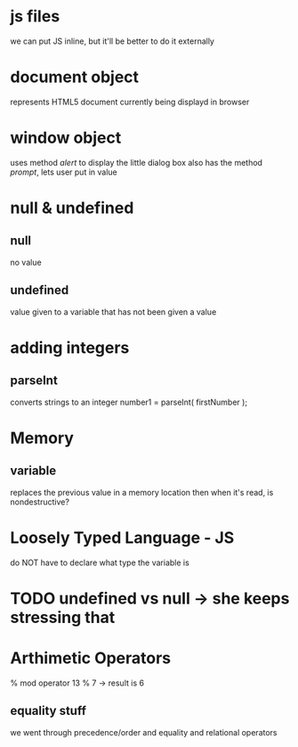 * js files
we can put JS inline, but it'll be better to do it externally

* document object
represents HTML5 document currently being displayd in browser

* window object
uses method /alert/ to display the little dialog box
also has the method /prompt/, lets user put in value

* null & undefined 

** null
no value

** undefined
value given to a variable that has not been given a value

* adding integers

** parseInt
converts strings to an integer
number1 = parseInt( firstNumber );

* Memory

** variable
replaces the previous value in a memory location
then when it's read, is nondestructive?

* Loosely Typed Language - JS
do NOT have to declare what type the variable is

* TODO undefined vs null -> she keeps stressing that

* Arthimetic Operators
% mod operator
13 % 7 -> result is 6

** equality stuff
we went through precedence/order
and equality and relational operators


